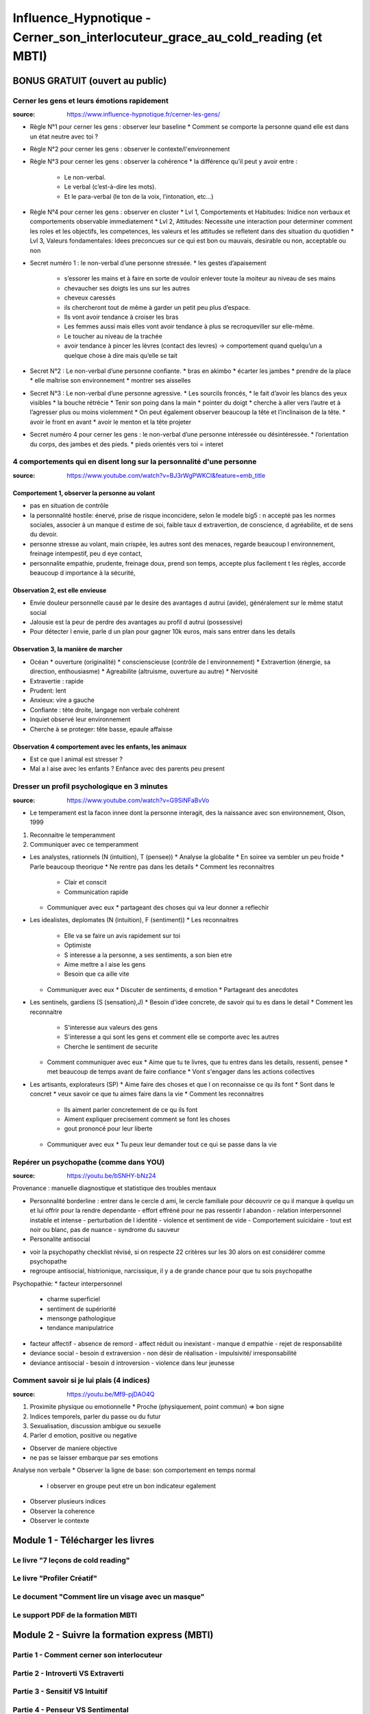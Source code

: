 Influence_Hypnotique - Cerner_son_interlocuteur_grace_au_cold_reading (et MBTI)
###############################################################################

BONUS GRATUIT (ouvert au public)
********************************

Cerner les gens et leurs émotions rapidement
============================================

:source: https://www.influence-hypnotique.fr/cerner-les-gens/

* Règle N°1 pour cerner les gens : observer leur baseline
  * Comment se comporte la personne quand elle est dans un état neutre avec toi ?
* Règle N°2 pour cerner les gens : observer le contexte/l'environnement
* Règle N°3 pour cerner les gens : observer la cohérence
  * la différence qu’il peut y avoir entre :
    * Le non-verbal.
    * Le verbal (c’est-à-dire les mots).
    * Et le para-verbal (le ton de la voix, l’intonation, etc…)
* Règle N°4 pour cerner les gens : observer en cluster
  * Lvl 1, Comportements et Habitudes: Inidice non verbaux et comportements observable immediatement
  * Lvl 2, Attitudes: Necessite une interaction pour determiner comment les roles et les objectifs, les competences, les valeurs et les attitudes se refletent dans des situation du quotidien
  * Lvl 3, Valeurs fondamentales: Idees preconcues sur ce qui est bon ou mauvais, desirable ou non, acceptable ou non
* Secret numéro 1 : le non-verbal d’une personne stressée.
  * les gestes d’apaisement
    * s’essorer les mains et à faire en sorte de vouloir enlever toute la moiteur au niveau de ses mains
    * chevaucher ses doigts les uns sur les autres
    * cheveux caressés
    * ils chercheront tout de même à garder un petit peu plus d’espace.
    * Ils vont avoir tendance à croiser les bras
    * Les femmes aussi mais elles vont avoir tendance à plus se recroqueviller sur elle-même.
    * Le toucher au niveau de la trachée
    * avoir tendance à pincer les lèvres (contact des levres) -> comportement quand quelqu’un a quelque chose à dire mais qu’elle se tait
* Secret N°2 : Le non-verbal d’une personne confiante.
  * bras en akimbo
  * écarter les jambes
  * prendre de la place
  * elle maîtrise son environnement
  * montrer ses aisselles
* Secret N°3 : Le non-verbal d’une personne agressive.
  * Les sourcils froncés,
  * le fait d’avoir les blancs des yeux visibles
  * la bouche rétrécie
  * Tenir son poing dans la main
  * pointer du doigt
  * cherche à aller vers l’autre et à l’agresser plus ou moins violemment
  * On peut également observer beaucoup la tête et l’inclinaison de la tête.
  * avoir le front en avant
  * avoir le menton et la tête projeter
* Secret numéro 4 pour cerner les gens : le non-verbal d’une personne intéressée ou désintéressée.
  * l’orientation du corps, des jambes et des pieds.
  * pieds orientés vers toi = interet

4 comportements qui en disent long sur la personnalité d'une personne
=====================================================================

:source: https://www.youtube.com/watch?v=BJ3rWgPWKCI&feature=emb_title

Comportement 1, observer la personne au volant
----------------------------------------------

* pas en situation de contrôle
* la personnalité hostile: énervé, prise de risque inconcidere, selon le modele big5 : n accepté pas les normes sociales, associer à un manque d estime de soi, faible taux d extravertion, de conscience, d agréabilite, et de sens du devoir.
* personne stresse au volant, main crispée, les autres sont des menaces, regarde beaucoup l environnement, freinage intempestif, peu d eye contact,
* personnalite empathie, prudente, freinage doux, prend son temps, accepte plus facilement t les règles, accorde beaucoup d importance à la sécurité,

Observation 2, est elle envieuse
--------------------------------

* Envie douleur personnelle causé par le desire des avantages d autrui (avide), généralement sur le même statut social
* Jalousie est la peur de perdre des avantages au profil d autrui (possessive)
* Pour détecter l envie, parle d un plan pour gagner 10k euros, mais sans entrer dans les details

Observation 3, la manière de marcher
------------------------------------

* Océan
  * ouverture (originalité)
  * conscienscieuse (contrôle de l environnement)
  * Extravertion (énergie, sa direction, enthousiasme)
  * Agreabilite (altruisme, ouverture au autre)
  * Nervosité
* Extravertie : rapide
* Prudent: lent
* Anxieux: vire a gauche
* Confiante : tête droite, langage non verbale cohérent
* Inquiet observé leur environnement
* Cherche à se proteger: tête basse, epaule affaisse

Observation 4 comportement avec les enfants, les animaux
--------------------------------------------------------

* Est ce que l animal est stresser ?
* Mal a l aise avec les enfants ? Enfance avec des parents peu present

Dresser un profil psychologique en 3 minutes
============================================

:source: https://www.youtube.com/watch?v=G9SiNFaBvVo

* Le temperament est la facon innee dont la personne interagit, des la naissance avec son environnement, Olson, 1999

1. Reconnaitre le temperamment
2. Communiquer avec ce temperamment

* Les analystes, rationnels (N (intuition), T (pensee))
  * Analyse la globalite
  * En soiree va sembler un peu froide
  * Parle beaucoup theorique
  * Ne rentre pas dans les details
  * Comment les reconnaitres
    * Clair et conscit
    * Communication rapide
  * Communiquer avec eux
    * partageant des choses qui va leur donner a reflechir
* Les idealistes, deplomates (N (intuition), F (sentiment))
  * Les reconnaitres
    * Elle va se faire un avis rapidement sur toi
    * Optimiste
    * S interesse a la personne, a ses sentiments, a son bien etre
    * Aime mettre a l aise les gens
    * Besoin que ca aille vite
  * Communiquer avec eux
    * Discuter de sentiments, d emotion
    * Partageant des anecdotes
* Les sentinels, gardiens (S (sensation),J)
  * Besoin d'idee concrete, de savoir qui tu es dans le detail
  * Comment les reconnaitre
    * S'interesse aux valeurs des gens
    * S'interesse a qui sont les gens et comment elle se comporte avec les autres
    * Cherche le sentiment de securite
  * Comment communiquer avec eux
    * Aime que tu te livres, que tu entres dans les details, ressenti, pensee
    * met beaucoup de temps avant de faire confiance
    * Vont s'engager dans les actions collectives
* Les artisants, explorateurs (SP)
  * Aime faire des choses et que l on reconnaisse ce qu ils font
  * Sont dans le concret
  * veux savoir ce que tu aimes faire dans la vie
  * Comment les reconnaitres
    * Ils aiment parler concretement de ce qu ils font
    * Aiment expliquer precisement comment se font les choses
    * gout prononcé pour leur liberte
  * Communiquer avec eux
    * Tu peux leur demander tout ce qui se passe dans la vie

Repérer un psychopathe (comme dans YOU)
=======================================

:source: https://youtu.be/bSNHY-bNz24

Provenance : manuelle diagnostique et statistique des troubles mentaux

* Personnalité borderline : entrer dans le cercle d ami, le cercle familiale pour découvrir ce qu il manque à quelqu un et lui offrir pour la rendre dependante
  - effort effréné pour ne pas ressentir l abandon
  - relation interpersonnel instable et intense
  - perturbation de l identité
  - violence et sentiment de vide
  - Comportement suicidaire
  - tout est noir ou blanc, pas de nuance
  - syndrome du sauveur
* Personalite antisocial

- voir la psychopathy checklist révisé, si on respecte 22 critères sur les 30 alors on est considérer comme psychopathe
- regroupe antisocial, histrionique, narcissique, il y a de grande chance pour que tu sois psychopathe

Psychopathie:
* facteur interpersonnel
  - charme superficiel
  - sentiment de supériorité
  - mensonge pathologique
  - tendance manipulatrice
* facteur affectif
  - absence de remord
  - affect réduit ou inexistant
  - manque d empathie
  - rejet de responsabilité
* deviance social
  - besoin d extraversion
  - non désir de réalisation
  - impulsivité/ irresponsabilité
* deviance antisocial
  - besoin d introversion
  - violence dans leur jeunesse

Comment savoir si je lui plais (4 indices)
==========================================

:source: https://youtu.be/Mf9-pjDAO4Q

1. Proximite physique ou emotionnelle
   * Proche (physiquement, point commun) => bon signe
2. Indices temporels, parler du passe ou du futur
3. Sexualisation, discussion ambigue ou sexuelle
4. Parler d emotion, positive ou negative

* Observer de maniere objective
* ne pas se laisser embarque par ses emotions

Analyse non verbale
* Observer la ligne de base: son comportement en temps normal
  * l observer en groupe peut etre un bon indicateur egalement
* Observer plusieurs indices
* Observer la coherence
* Observer le contexte


Module 1 - Télécharger les livres
*********************************

Le livre "7 leçons de cold reading"
===================================

Le livre "Profiler Créatif"
===========================

Le document "Comment lire un visage avec un masque"
===================================================

Le support PDF de la formation MBTI
===================================

Module 2 - Suivre la formation express (MBTI)
*********************************************

Partie 1 - Comment cerner son interlocuteur
===========================================

Partie 2 - Introverti VS Extraverti
===================================

Partie 3 - Sensitif VS Intuitif
===============================

Partie 4 - Penseur VS Sentimental
=================================

Partie 5 - Juge VS Perceptif
============================

Partie 6 - Les 4 Questions Magiques
===================================

